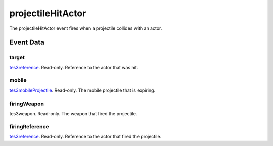 projectileHitActor
====================================================================================================

The projectileHitActor event fires when a projectile collides with an actor.

Event Data
----------------------------------------------------------------------------------------------------

target
~~~~~~~~~~~~~~~~~~~~~~~~~~~~~~~~~~~~~~~~~~~~~~~~~~~~~~~~~~~~~~~~~~~~~~~~~~~~~~~~~~~~~~~~~~~~~~~~~~~~

`tes3reference`_. Read-only. Reference to the actor that was hit.

mobile
~~~~~~~~~~~~~~~~~~~~~~~~~~~~~~~~~~~~~~~~~~~~~~~~~~~~~~~~~~~~~~~~~~~~~~~~~~~~~~~~~~~~~~~~~~~~~~~~~~~~

`tes3mobileProjectile`_. Read-only. The mobile projectile that is expiring.

firingWeapon
~~~~~~~~~~~~~~~~~~~~~~~~~~~~~~~~~~~~~~~~~~~~~~~~~~~~~~~~~~~~~~~~~~~~~~~~~~~~~~~~~~~~~~~~~~~~~~~~~~~~

tes3weapon. Read-only. The weapon that fired the projectile.

firingReference
~~~~~~~~~~~~~~~~~~~~~~~~~~~~~~~~~~~~~~~~~~~~~~~~~~~~~~~~~~~~~~~~~~~~~~~~~~~~~~~~~~~~~~~~~~~~~~~~~~~~

`tes3reference`_. Read-only. Reference to the actor that fired the projectile.

.. _`tes3mobileProjectile`: ../../lua/type/tes3mobileProjectile.html
.. _`tes3reference`: ../../lua/type/tes3reference.html
